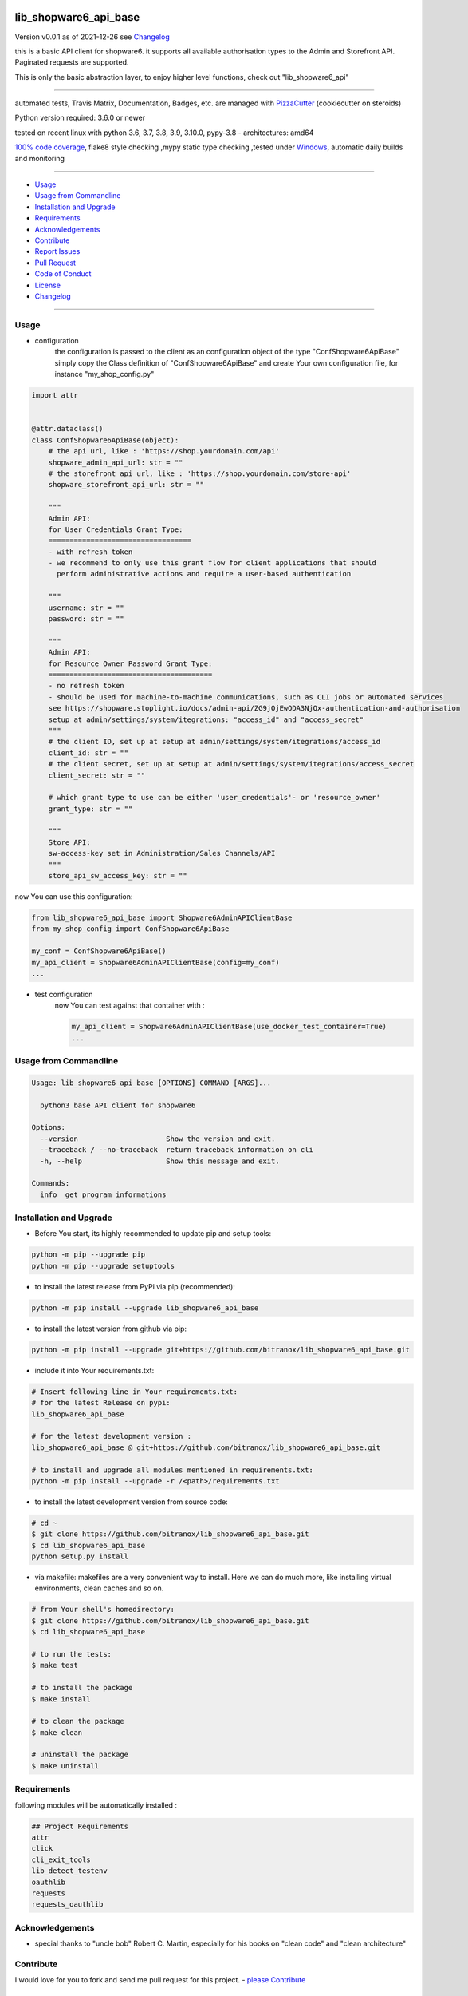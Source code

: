 lib_shopware6_api_base
======================


Version v0.0.1 as of 2021-12-26 see `Changelog`_

|build_badge| |license| |pypi| |black|

|codecov| |better_code| |cc_maintain| |cc_issues| |cc_coverage| |snyk|



.. |build_badge| image:: https://github.com/bitranox/lib_shopware6_api_base/actions/workflows/python-package.yml/badge.svg
   :target: https://github.com/bitranox/lib_shopware6_api_base/actions/workflows/python-package.yml


.. |license| image:: https://img.shields.io/github/license/webcomics/pywine.svg
   :target: http://en.wikipedia.org/wiki/MIT_License

.. |jupyter| image:: https://mybinder.org/badge_logo.svg
   :target: https://mybinder.org/v2/gh/bitranox/lib_shopware6_api_base/master?filepath=lib_shopware6_api_base.ipynb

.. for the pypi status link note the dashes, not the underscore !
.. |pypi| image:: https://img.shields.io/pypi/status/lib-shopware6-api-base?label=PyPI%20Package
   :target: https://badge.fury.io/py/lib_shopware6_api_base

.. |codecov| image:: https://img.shields.io/codecov/c/github/bitranox/lib_shopware6_api_base
   :target: https://codecov.io/gh/bitranox/lib_shopware6_api_base

.. |better_code| image:: https://bettercodehub.com/edge/badge/bitranox/lib_shopware6_api_base?branch=master
   :target: https://bettercodehub.com/results/bitranox/lib_shopware6_api_base

.. |cc_maintain| image:: https://img.shields.io/codeclimate/maintainability-percentage/bitranox/lib_shopware6_api_base?label=CC%20maintainability
   :target: https://codeclimate.com/github/bitranox/lib_shopware6_api_base/maintainability
   :alt: Maintainability

.. |cc_issues| image:: https://img.shields.io/codeclimate/issues/bitranox/lib_shopware6_api_base?label=CC%20issues
   :target: https://codeclimate.com/github/bitranox/lib_shopware6_api_base/maintainability
   :alt: Maintainability

.. |cc_coverage| image:: https://img.shields.io/codeclimate/coverage/bitranox/lib_shopware6_api_base?label=CC%20coverage
   :target: https://codeclimate.com/github/bitranox/lib_shopware6_api_base/test_coverage
   :alt: Code Coverage

.. |snyk| image:: https://img.shields.io/snyk/vulnerabilities/github/bitranox/lib_shopware6_api_base
   :target: https://snyk.io/test/github/bitranox/lib_shopware6_api_base

.. |black| image:: https://img.shields.io/badge/code%20style-black-000000.svg
   :target: https://github.com/psf/black

this is a basic API client for shopware6.
it supports all available authorisation types to the Admin and Storefront API.
Paginated requests are supported.

This is only the basic abstraction layer, to enjoy higher level functions, check out "lib_shopware6_api"

----

automated tests, Travis Matrix, Documentation, Badges, etc. are managed with `PizzaCutter <https://github
.com/bitranox/PizzaCutter>`_ (cookiecutter on steroids)

Python version required: 3.6.0 or newer

tested on recent linux with python 3.6, 3.7, 3.8, 3.9, 3.10.0, pypy-3.8 - architectures: amd64

`100% code coverage <https://codecov.io/gh/bitranox/lib_shopware6_api_base>`_, flake8 style checking ,mypy static type checking ,tested under `Windows <https://github.com/bitranox/lib_shopware6_api_base/actions/workflows/python-package.yml>`_, automatic daily builds and monitoring

----

- `Usage`_
- `Usage from Commandline`_
- `Installation and Upgrade`_
- `Requirements`_
- `Acknowledgements`_
- `Contribute`_
- `Report Issues <https://github.com/bitranox/lib_shopware6_api_base/blob/master/ISSUE_TEMPLATE.md>`_
- `Pull Request <https://github.com/bitranox/lib_shopware6_api_base/blob/master/PULL_REQUEST_TEMPLATE.md>`_
- `Code of Conduct <https://github.com/bitranox/lib_shopware6_api_base/blob/master/CODE_OF_CONDUCT.md>`_
- `License`_
- `Changelog`_

----



Usage
-----------

- configuration
    the configuration is passed to the client as an configuration object of the type "ConfShopware6ApiBase"
    simply copy the Class definition of "ConfShopware6ApiBase" and create Your own configuration file, for instance "my_shop_config.py"

.. code-block:: python

    import attr


    @attr.dataclass()
    class ConfShopware6ApiBase(object):
        # the api url, like : 'https://shop.yourdomain.com/api'
        shopware_admin_api_url: str = ""
        # the storefront api url, like : 'https://shop.yourdomain.com/store-api'
        shopware_storefront_api_url: str = ""

        """
        Admin API:
        for User Credentials Grant Type:
        ==================================
        - with refresh token
        - we recommend to only use this grant flow for client applications that should
          perform administrative actions and require a user-based authentication

        """
        username: str = ""
        password: str = ""

        """
        Admin API:
        for Resource Owner Password Grant Type:
        =======================================
        - no refresh token
        - should be used for machine-to-machine communications, such as CLI jobs or automated services
        see https://shopware.stoplight.io/docs/admin-api/ZG9jOjEwODA3NjQx-authentication-and-authorisation
        setup at admin/settings/system/itegrations: "access_id" and "access_secret"
        """
        # the client ID, set up at setup at admin/settings/system/itegrations/access_id
        client_id: str = ""
        # the client secret, set up at setup at admin/settings/system/itegrations/access_secret
        client_secret: str = ""

        # which grant type to use can be either 'user_credentials'- or 'resource_owner'
        grant_type: str = ""

        """
        Store API:
        sw-access-key set in Administration/Sales Channels/API
        """
        store_api_sw_access_key: str = ""

now You can use this configuration:

.. code-block::

    from lib_shopware6_api_base import Shopware6AdminAPIClientBase
    from my_shop_config import ConfShopware6ApiBase

    my_conf = ConfShopware6ApiBase()
    my_api_client = Shopware6AdminAPIClientBase(config=my_conf)
    ...

- test configuration
    .. include:: ../lib_shopware6_api_base/conf_shopware6_api_base_docker_testcontainer.py
        :start-after: # config_dockware{{{
        :end-before:  # config_dockware}}}
    now You can test against that container with :

    .. code-block::

        my_api_client = Shopware6AdminAPIClientBase(use_docker_test_container=True)
        ...

Usage from Commandline
------------------------

.. code-block::

   Usage: lib_shopware6_api_base [OPTIONS] COMMAND [ARGS]...

     python3 base API client for shopware6

   Options:
     --version                     Show the version and exit.
     --traceback / --no-traceback  return traceback information on cli
     -h, --help                    Show this message and exit.

   Commands:
     info  get program informations

Installation and Upgrade
------------------------

- Before You start, its highly recommended to update pip and setup tools:


.. code-block::

    python -m pip --upgrade pip
    python -m pip --upgrade setuptools

- to install the latest release from PyPi via pip (recommended):

.. code-block::

    python -m pip install --upgrade lib_shopware6_api_base

- to install the latest version from github via pip:


.. code-block::

    python -m pip install --upgrade git+https://github.com/bitranox/lib_shopware6_api_base.git


- include it into Your requirements.txt:

.. code-block::

    # Insert following line in Your requirements.txt:
    # for the latest Release on pypi:
    lib_shopware6_api_base

    # for the latest development version :
    lib_shopware6_api_base @ git+https://github.com/bitranox/lib_shopware6_api_base.git

    # to install and upgrade all modules mentioned in requirements.txt:
    python -m pip install --upgrade -r /<path>/requirements.txt


- to install the latest development version from source code:

.. code-block::

    # cd ~
    $ git clone https://github.com/bitranox/lib_shopware6_api_base.git
    $ cd lib_shopware6_api_base
    python setup.py install

- via makefile:
  makefiles are a very convenient way to install. Here we can do much more,
  like installing virtual environments, clean caches and so on.

.. code-block:: shell

    # from Your shell's homedirectory:
    $ git clone https://github.com/bitranox/lib_shopware6_api_base.git
    $ cd lib_shopware6_api_base

    # to run the tests:
    $ make test

    # to install the package
    $ make install

    # to clean the package
    $ make clean

    # uninstall the package
    $ make uninstall

Requirements
------------
following modules will be automatically installed :

.. code-block:: bash

    ## Project Requirements
    attr
    click
    cli_exit_tools
    lib_detect_testenv
    oauthlib
    requests
    requests_oauthlib

Acknowledgements
----------------

- special thanks to "uncle bob" Robert C. Martin, especially for his books on "clean code" and "clean architecture"

Contribute
----------

I would love for you to fork and send me pull request for this project.
- `please Contribute <https://github.com/bitranox/lib_shopware6_api_base/blob/master/CONTRIBUTING.md>`_

License
-------

This software is licensed under the `MIT license <http://en.wikipedia.org/wiki/MIT_License>`_

---

Changelog
=========

- new MAJOR version for incompatible API changes,
- new MINOR version for added functionality in a backwards compatible manner
- new PATCH version for backwards compatible bug fixes

v0.0.1
--------
YYYY-MM-DD: <some release name>
    - change1
    - change2
    - ...
